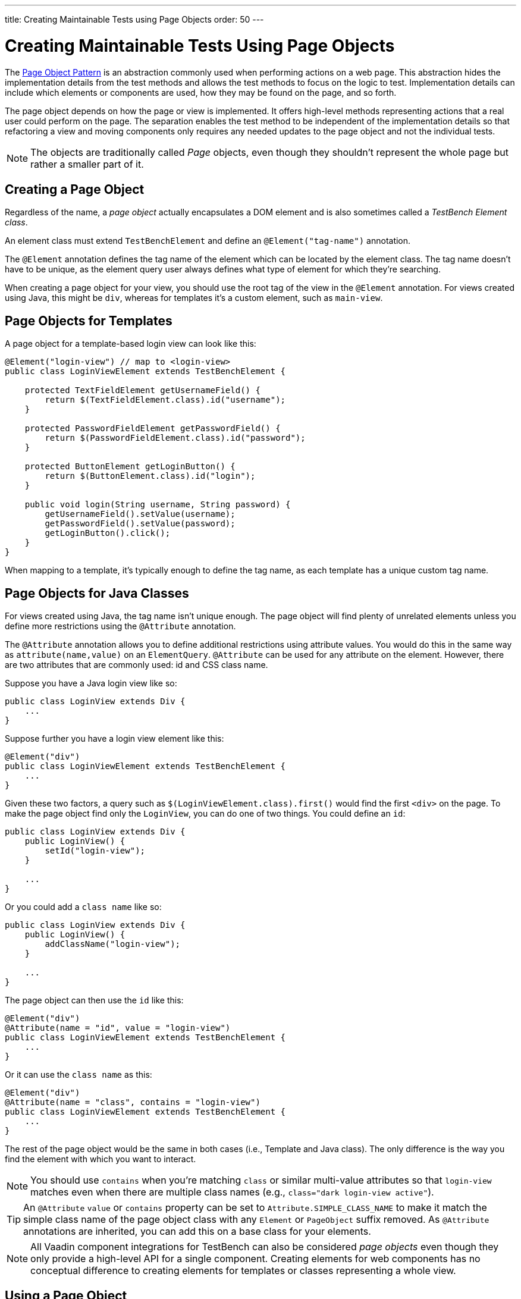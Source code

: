 ---
title: Creating Maintainable Tests using Page Objects
order: 50
---


= Creating Maintainable Tests Using Page Objects

The https://martinfowler.com/bliki/PageObject.html[Page Object Pattern] is an abstraction commonly used when performing actions on a web page. This abstraction hides the implementation details from the test methods and allows the test methods to focus on the logic to test. Implementation details can include which elements or components are used, how they may be found on the page, and so forth.

The page object depends on how the page or view is implemented. It offers high-level methods representing actions that a real user could perform on the page. The separation enables the test method to be independent of the implementation details so that refactoring a view and moving components only requires any needed updates to the page object and not the individual tests.

[NOTE]
The objects are traditionally called _Page_ objects, even though they shouldn't represent the whole page but rather a smaller part of it.


[[creating]]
== Creating a Page Object

Regardless of the name, a _page object_ actually encapsulates a DOM element and is also sometimes called a _TestBench Element class_.

An element class must extend `TestBenchElement` and define an `@Element("tag-name")` annotation.

The `@Element` annotation defines the tag name of the element which can be located by the element class. The tag name doesn't have to be unique, as the element query user always defines what type of element for which they're searching.

When creating a page object for your view, you should use the root tag of the view in the `@Element` annotation. For views created using Java, this might be `div`, whereas for templates it's a custom element, such as `main-view`.


== Page Objects for Templates

A page object for a template-based login view can look like this:
[source,java]
----
@Element("login-view") // map to <login-view>
public class LoginViewElement extends TestBenchElement {

    protected TextFieldElement getUsernameField() {
        return $(TextFieldElement.class).id("username");
    }

    protected PasswordFieldElement getPasswordField() {
        return $(PasswordFieldElement.class).id("password");
    }

    protected ButtonElement getLoginButton() {
        return $(ButtonElement.class).id("login");
    }

    public void login(String username, String password) {
        getUsernameField().setValue(username);
        getPasswordField().setValue(password);
        getLoginButton().click();
    }
}
----

When mapping to a template, it's typically enough to define the tag name, as each template has a unique custom tag name.


== Page Objects for Java Classes

For views created using Java, the tag name isn't unique enough. The page object will find plenty of unrelated elements unless you define more restrictions using the `@Attribute` annotation.

The `@Attribute` annotation allows you to define additional restrictions using attribute values. You would do this in the same way as [methodname]`attribute(name,value)` on an `ElementQuery`. `@Attribute` can be used for any attribute on the element. However, there are two attributes that are commonly used: id and CSS class name.

Suppose you have a Java login view like so:
[source,java]
----
public class LoginView extends Div {
    ...
}
----

Suppose further you have a login view element like this:
[source,java]
----
@Element("div")
public class LoginViewElement extends TestBenchElement {
    ...
}
----

Given these two factors, a query such as [methodname]`$(LoginViewElement.class).first()` would find the first `<div>` on the page. To make the page object find only the `LoginView`, you can do one of two things. You could define an `id`:

[source,java]
----
public class LoginView extends Div {
    public LoginView() {
        setId("login-view");
    }

    ...
}
----

Or you could add a `class name` like so:

[source,java]
----
public class LoginView extends Div {
    public LoginView() {
        addClassName("login-view");
    }

    ...
}
----

The page object can then use the `id` like this:
[source,java]
----
@Element("div")
@Attribute(name = "id", value = "login-view")
public class LoginViewElement extends TestBenchElement {
    ...
}
----

Or it can use the `class name` as this:

[source,java]
----
@Element("div")
@Attribute(name = "class", contains = "login-view")
public class LoginViewElement extends TestBenchElement {
    ...
}
----

The rest of the page object would be the same in both cases (i.e., Template and Java class). The only difference is the way you find the element with which you want to interact.

[NOTE]
You should use `contains` when you're matching `class` or similar multi-value attributes so that `login-view` matches even when there are multiple class names (e.g., `class="dark login-view active"`).

[TIP]
An `@Attribute` `value` or `contains` property can be set to `Attribute.SIMPLE_CLASS_NAME` to make it match the simple class name of the page object class with any `Element` or `PageObject` suffix removed. As `@Attribute` annotations are inherited, you can add this on a base class for your elements.

[NOTE]
All Vaadin component integrations for TestBench can also be considered _page objects_ even though they only provide a high-level API for a single component. Creating elements for web components has no conceptual difference to creating elements for templates or classes representing a whole view.


== Using a Page Object
To be able to use the helper methods from a page object, you need to get an instance of the page object. You would use the standard `ElementQuery` methods to retrieve an instance of your page object.

For example, to handle login in a test you can do the following:

[.example]
--
[source,java]
----
<source-info group="JUnit 4"></source-info>
public class LoginIT extends TestBenchTestCase {

    // Driver setup and teardown omitted

    @Test
    public void loginAsAdmin() {
        getDriver().open("http://localhost:8080");
        LoginViewElement loginView = $(LoginViewElement.class).first();
        loginView.login("admin@vaadin.com", "admin");
        // TODO Assert that login actually happened
    }
}
----

JUnit 5 support is added in Vaadin 24.

[source,java]
----
<source-info group="JUnit 5"></source-info>
public class LoginIT extends BrowserTestBase {

    // Driver setup and teardown omitted

    @BrowserTest
    public void loginAsAdmin() {
        getDriver().open("http://localhost:8080");
        LoginViewElement loginView = $(LoginViewElement.class).first();
        loginView.login("admin@vaadin.com", "admin");
        // TODO Assert that login actually happened
    }
}
----
--

== Chaining Page Objects

Whenever an action on a page object results in the user being directed to another view, it's a good practice to find an instance of the page object for the new view and return that. This allows test methods to chain page object calls and continue to perform actions on the new view.

For the `LoginViewElement`, you can accomplish this by updating the [methodname]`login()` method like so:

[source,java]
----
public MainViewElement login(String username, String password) {
    getUsernameField().setValue(username);
    getPasswordField().setValue(password);
    getLoginButton().click();
    // Find the page object for the main view the user ends up on
    // onPage() is needed as MainViewElement isn't a child of LoginViewElement.
    return $(MainViewElement.class).onPage().first();
}
----

[TIP]
When the login view finds the main view element, it automatically validates that the login succeeded. Otherwise, the main view isn't found.

A test method can now do the following:
[.example]
--
[source,java]
----
<source-info group="JUnit 4"></source-info>
@Test
public void mainViewSaysHello() {
    getDriver().open("http://localhost:8080");
    LoginViewElement loginView = $(LoginViewElement.class).first();
    MainViewElement mainView = loginView.login("admin@vaadin.com", "admin");
    Assert.assertEquals("Hello", mainView.getBanner());
}
----

JUnit 5 support is added in Vaadin 24.

[source,java]
----
<source-info group="JUnit 5"></source-info>
@BrowserTest
public void mainViewSaysHello() {
    getDriver().open("http://localhost:8080");
    LoginViewElement loginView = $(LoginViewElement.class).first();
    MainViewElement mainView = loginView.login("admin@vaadin.com", "admin");
    Assertions.assertEquals("Hello", mainView.getBanner());
}
----
--

You can find a fully functional page-object-based test example in the demo project at https://github.com/vaadin/testbench-demo/tree/master/src/test/java/com/vaadin/testbenchexample/pageobjectexample.


[[extending]]
=== Extending a Page Object

If you want to add functionality to an existing element, you can extend the original element class and add more helper methods.
Here's an example:

[source,java]
----
public class MyButtonElement extends ButtonElement {

   public void pressUsingSpace() {
     ....
   }
}
----

You can then use your new element by replacing this:
[source,java]
----
ButtonElement button = $(ButtonElement.class).id("ok");
...
----

You would use something this instead:
[source,java]
----
MyButtonElement button = $(MyButtonElement.class).id("ok");
button.pressUsingSpace();
----



[discussion-id]`391A7942-50E3-4630-BF65-C512C11B64A3`

